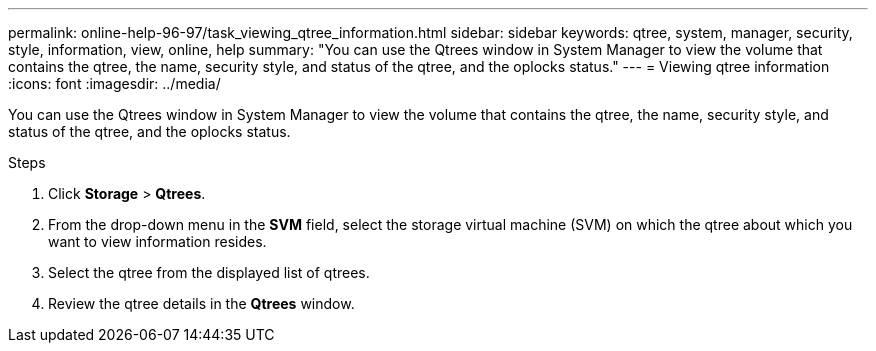 ---
permalink: online-help-96-97/task_viewing_qtree_information.html
sidebar: sidebar
keywords: qtree, system, manager, security, style, information, view, online, help
summary: "You can use the Qtrees window in System Manager to view the volume that contains the qtree, the name, security style, and status of the qtree, and the oplocks status."
---
= Viewing qtree information
:icons: font
:imagesdir: ../media/

[.lead]
You can use the Qtrees window in System Manager to view the volume that contains the qtree, the name, security style, and status of the qtree, and the oplocks status.

.Steps

. Click *Storage* > *Qtrees*.
. From the drop-down menu in the *SVM* field, select the storage virtual machine (SVM) on which the qtree about which you want to view information resides.
. Select the qtree from the displayed list of qtrees.
. Review the qtree details in the *Qtrees* window.
